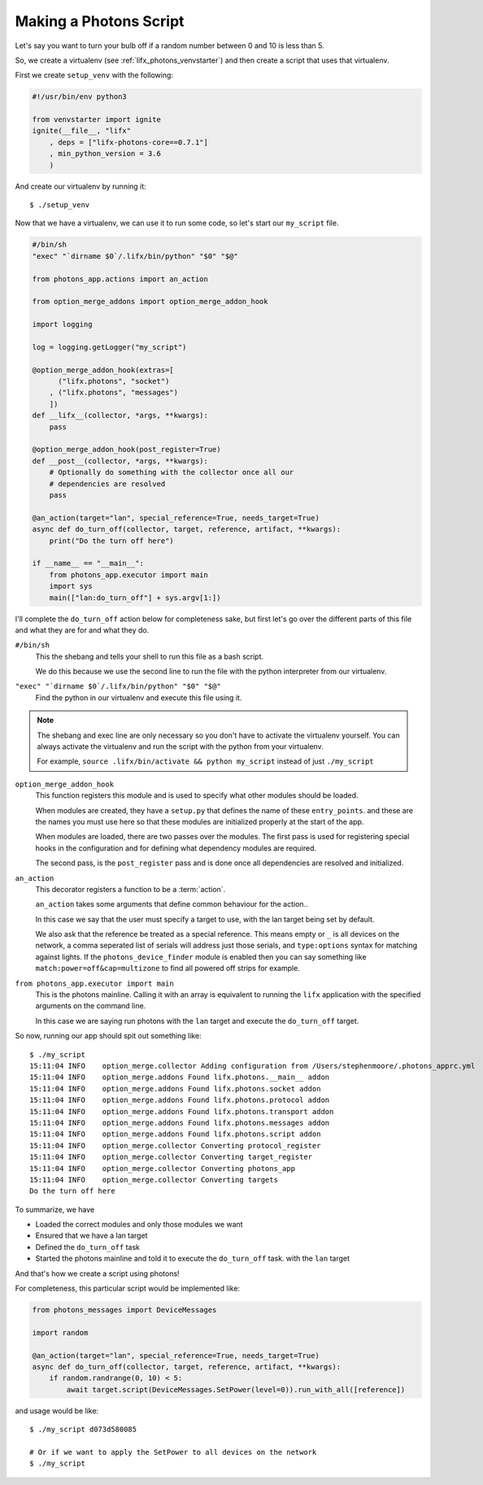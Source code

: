 .. _lifx_photons_script:

Making a Photons Script
=======================

Let's say you want to turn your bulb off if a random number between 0 and 10 is
less than 5.

So, we create a virtualenv (see :ref:`lifx_photons_venvstarter`) and then create
a script that uses that virtualenv.

First we create ``setup_venv`` with the following:

.. code-block:: python

    #!/usr/bin/env python3

    from venvstarter import ignite
    ignite(__file__, "lifx"
        , deps = ["lifx-photons-core==0.7.1"]
        , min_python_version = 3.6
        )

And create our virtualenv by running it::

    $ ./setup_venv

Now that we have a virtualenv, we can use it to run some code, so let's start
our ``my_script`` file.

.. code-block:: python

    #/bin/sh
    "exec" "`dirname $0`/.lifx/bin/python" "$0" "$@"

    from photons_app.actions import an_action

    from option_merge_addons import option_merge_addon_hook

    import logging

    log = logging.getLogger("my_script")

    @option_merge_addon_hook(extras=[
          ("lifx.photons", "socket")
        , ("lifx.photons", "messages")
        ])
    def __lifx__(collector, *args, **kwargs):
        pass

    @option_merge_addon_hook(post_register=True)
    def __post__(collector, *args, **kwargs):
        # Optionally do something with the collector once all our
        # dependencies are resolved
        pass

    @an_action(target="lan", special_reference=True, needs_target=True)
    async def do_turn_off(collector, target, reference, artifact, **kwargs):
        print("Do the turn off here")

    if __name__ == "__main__":
        from photons_app.executor import main
        import sys
        main(["lan:do_turn_off"] + sys.argv[1:])

I'll complete the ``do_turn_off`` action below for completeness sake, but first
let's go over the different parts of this file and what they are for and what
they do.

``#/bin/sh``
    This the shebang and tells your shell to run this file as a bash script.

    We do this because we use the second line to run the file with the python
    interpreter from our virtualenv.

``"exec" "`dirname $0`/.lifx/bin/python" "$0" "$@"``
    Find the python in our virtualenv and execute this file using it.

.. note:: The shebang and exec line are only necessary so you don't have to
 activate the virtualenv yourself. You can always activate the virtualenv and
 run the script with the python from your virtualenv.

 For example, ``source .lifx/bin/activate && python my_script`` instead of just
 ``./my_script``

``option_merge_addon_hook``
    This function registers this module and is used to specify what other
    modules should be loaded.

    When modules are created, they have a ``setup.py`` that defines the name of
    these ``entry_points``. and these are the names you must use here so that
    these modules are initialized properly at the start of the app.

    When modules are loaded, there are two passes over the modules. The first
    pass is used for registering special hooks in the configuration and for
    defining what dependency modules are required.

    The second pass, is the ``post_register`` pass and is done once all
    dependencies are resolved and initialized.

``an_action``
    This decorator registers a function to be a :term:`action`.

    ``an_action`` takes some arguments that define common behaviour for the action..

    In this case we say that the user must specify a target to
    use, with the lan target being set by default.

    We also ask that the reference be treated as a special reference. This means
    empty or ``_`` is all devices on the network, a comma seperated list of serials
    will address just those serials, and ``type:options`` syntax for matching
    against lights. If the ``photons_device_finder`` module is enabled then you
    can say something like ``match:power=off&cap=multizone`` to find all powered
    off strips for example.

``from photons_app.executor import main``
    This is the photons mainline. Calling it with an array is equivalent to
    running the ``lifx`` application with the specified arguments on the
    command line.

    In this case we are saying run photons with the ``lan`` target and execute
    the ``do_turn_off`` target.

So now, running our app should spit out something like::

    $ ./my_script
    15:11:04 INFO    option_merge.collector Adding configuration from /Users/stephenmoore/.photons_apprc.yml
    15:11:04 INFO    option_merge.addons Found lifx.photons.__main__ addon
    15:11:04 INFO    option_merge.addons Found lifx.photons.socket addon
    15:11:04 INFO    option_merge.addons Found lifx.photons.protocol addon
    15:11:04 INFO    option_merge.addons Found lifx.photons.transport addon
    15:11:04 INFO    option_merge.addons Found lifx.photons.messages addon
    15:11:04 INFO    option_merge.addons Found lifx.photons.script addon
    15:11:04 INFO    option_merge.collector Converting protocol_register
    15:11:04 INFO    option_merge.collector Converting target_register
    15:11:04 INFO    option_merge.collector Converting photons_app
    15:11:04 INFO    option_merge.collector Converting targets
    Do the turn off here

To summarize, we have

* Loaded the correct modules and only those modules we want
* Ensured that we have a lan target
* Defined the ``do_turn_off`` task
* Started the photons mainline and told it to execute the ``do_turn_off`` task.
  with the ``lan`` target

And that's how we create a script using photons!

For completeness, this particular script would be implemented like:

.. code-block:: python

    from photons_messages import DeviceMessages

    import random

    @an_action(target="lan", special_reference=True, needs_target=True)
    async def do_turn_off(collector, target, reference, artifact, **kwargs):
        if random.randrange(0, 10) < 5:
            await target.script(DeviceMessages.SetPower(level=0)).run_with_all([reference])

and usage would be like::

    $ ./my_script d073d580085

    # Or if we want to apply the SetPower to all devices on the network
    $ ./my_script
